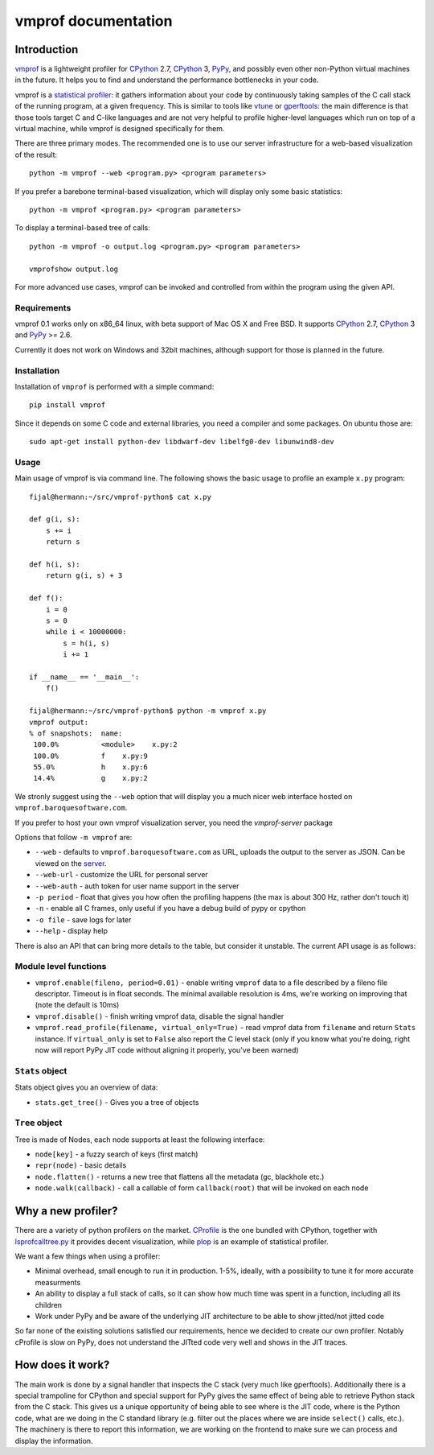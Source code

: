 
====================
vmprof documentation
====================

Introduction
============

`vmprof`_ is a lightweight profiler for `CPython`_ 2.7, `CPython`_ 3, `PyPy`_,
and possibly even other non-Python virtual machines in the future. It helps
you to find and understand the performance bottlenecks in your code.

vmprof is a `statistical profiler`_: it gathers information about your code by
continuously taking samples of the C call stack of the running program, at a
given frequency. This is similar to tools like `vtune`_ or `gperftools`_: the
main difference is that those tools target C and C-like languages and are not
very helpful to profile higher-level languages which run on top of a virtual
machine, while vmprof is designed specifically for them.

There are three primary modes. The recommended one is to use our server
infrastructure for a web-based visualization of the result::

    python -m vmprof --web <program.py> <program parameters>

If you prefer a barebone terminal-based visualization, which will display only
some basic statistics::

    python -m vmprof <program.py> <program parameters>

To display a terminal-based tree of calls::

    python -m vmprof -o output.log <program.py> <program parameters>

    vmprofshow output.log

For more advanced use cases, vmprof can be invoked and controlled from within
the program using the given API.

.. _`vmprof`: https://github.com/vmprof/vmprof-python
.. _`gperftools`:  https://code.google.com/p/gperftools/
.. _`vtune`: https://software.intel.com/en-us/intel-vtune-amplifier-xe
.. _`statistical profiler`: https://en.wikipedia.org/wiki/Profiling_(computer_programming)#Statistical_profilers

Requirements
------------

vmprof 0.1 works only on x86_64 linux, with beta support of Mac OS X and Free
BSD. It supports  `CPython`_ 2.7, `CPython`_ 3 and `PyPy`_ >= 2.6.

Currently it does not work on Windows and 32bit machines, although support for
those is planned in the future.

Installation
------------

Installation of ``vmprof`` is performed with a simple command::

    pip install vmprof

Since it depends on some C code and external libraries, you need a compiler
and some packages. On ubuntu those are::

    sudo apt-get install python-dev libdwarf-dev libelfg0-dev libunwind8-dev

Usage
-----

Main usage of vmprof is via command line. The following shows the basic usage
to profile an example ``x.py`` program::

  fijal@hermann:~/src/vmprof-python$ cat x.py
  
  def g(i, s):
      s += i
      return s
  
  def h(i, s):
      return g(i, s) + 3
  
  def f():
      i = 0
      s = 0
      while i < 10000000:
          s = h(i, s)
          i += 1

  if __name__ == '__main__':
      f()

  fijal@hermann:~/src/vmprof-python$ python -m vmprof x.py
  vmprof output:
  % of snapshots:  name:
   100.0%          <module>    x.py:2
   100.0%          f    x.py:9
   55.0%           h    x.py:6
   14.4%           g    x.py:2

.. _`CPython`: http://python.org
.. _`PyPy`: http://pypy.org

We stronly suggest using the ``--web`` option that will display you a much
nicer web interface hosted on ``vmprof.baroquesoftware.com``.

If you prefer to host your own vmprof visualization server, you need the
`vmprof-server` package

Options that follow ``-m vmprof`` are:

* ``--web`` - defaults to ``vmprof.baroquesoftware.com`` as URL, uploads the
  output to the server as JSON. Can be viewed on the `server`_.

* ``--web-url`` - customize the URL for personal server

* ``--web-auth`` - auth token for user name support in the server

* ``-p period`` - float that gives you how often the profiling happens
  (the max is about 300 Hz, rather don't touch it)

* ``-n`` - enable all C frames, only useful if you have a debug build of
  pypy or cpython

* ``-o file`` - save logs for later

* ``--help`` - display help

.. _`vmprof-server`: https://github.com/vmprof/vmprof-server
.. _`server`: http://vmprof.baroquesoftware.com

There is also an API that can bring more details to the table,
but consider it unstable. The current API usage is as follows::

Module level functions
----------------------

* ``vmprof.enable(fileno, period=0.01)`` - enable writing ``vmprof`` data to a
  file described by a fileno file descriptor. Timeout is in float seconds. The
  minimal available resolution is 4ms, we're working on improving that
  (note the default is 10ms)

* ``vmprof.disable()`` - finish writing vmprof data, disable the signal handler

* ``vmprof.read_profile(filename, virtual_only=True)`` - read vmprof data
  from ``filename`` and return ``Stats`` instance. If ``virtual_only`` is set
  to ``False`` also report the C level stack (only if you know what you're
  doing, right now will report PyPy JIT code without aligning it properly,
  you've been warned)

``Stats`` object
----------------

Stats object gives you an overview of data:

* ``stats.get_tree()`` - Gives you a tree of objects

``Tree`` object
---------------

Tree is made of Nodes, each node supports at least the following interface:

* ``node[key]`` - a fuzzy search of keys (first match)

* ``repr(node)`` - basic details

* ``node.flatten()`` - returns a new tree that flattens all the metadata
  (gc, blackhole etc.)

* ``node.walk(callback)`` - call a callable of form ``callback(root)`` that will
  be invoked on each node

Why a new profiler?
===================

There are a variety of python profilers on the market. `CProfile`_ is the one bundled
with CPython, together with `lsprofcalltree.py`_ it provides decent
visualization, while `plop`_ is an example of statistical profiler.

We want a few things when using a profiler:

* Minimal overhead, small enough to run it in production. 1-5%, ideally,
  with a possibility to tune it for more accurate measurments

* An ability to display a full stack of calls, so it can show how much time
  was spent in a function, including all its children

* Work under PyPy and be aware of the underlying JIT architecture to be
  able to show jitted/not jitted code

So far none of the existing solutions satisfied our requirements, hence
we decided to create our own profiler. Notably cProfile is slow on PyPy,
does not understand the JITted code very well and shows in the JIT traces.

.. _`CProfile`: https://docs.python.org/2/library/profile.html
.. _`lsprofcalltree.py`: https://pypi.python.org/pypi/lsprofcalltree
.. _`plop`: https://github.com/bdarnell/plop

How does it work?
=================

The main work is done by a signal handler that inspects the C stack (very
much like gperftools). Additionally there is a special trampoline for CPython
and special support for PyPy gives the same effect of being able to retrieve
Python stack from the C stack. This gives us a unique opportunity of being
able to see where is the JIT code, where is the Python code, what are we
doing in the C standard library (e.g. filter out the places where we are
inside ``select()`` calls, etc.). The machinery is there to report this 
information, we are working
on the frontend to make sure we can process and display the information.

